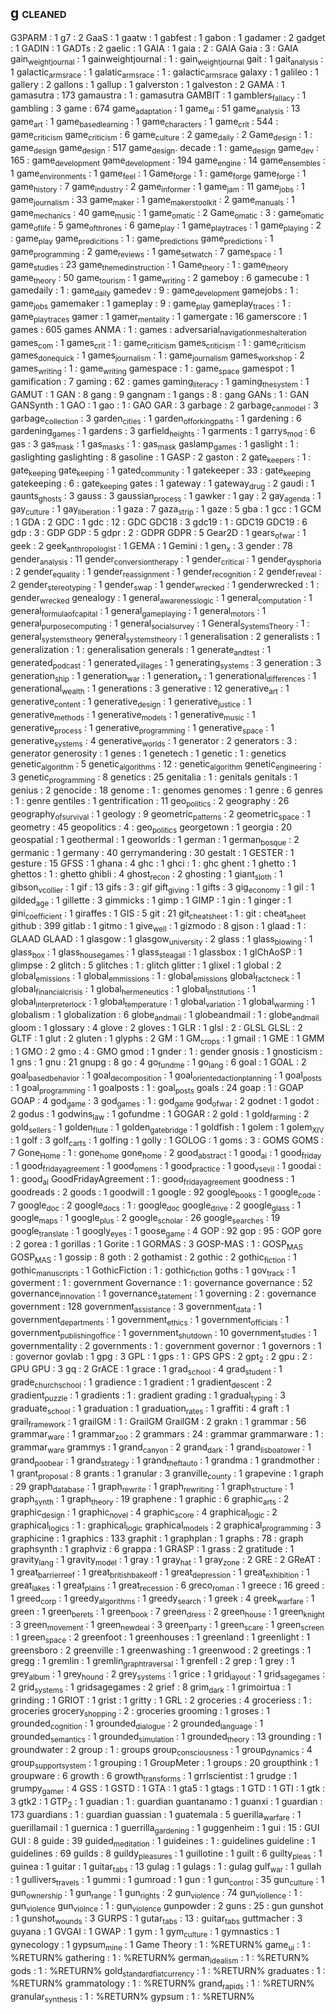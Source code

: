 ** g                                                                            :cleaned:
G3PARM                        : 1
g7                            : 2
GaaS                          : 1
gaatw                         : 1
gabfest                       : 1
gabon                         : 1
gadamer                       : 2
gadget                        : 1
GADIN                         : 1
GADTs                         : 2
gaelic                        : 1
GAIA                          : 1
gaia                          : 2   : GAIA
Gaia                          : 3   : GAIA
gain_weight_journal           : 1
gainweightjournal             : 1   : gain_weight_journal
gait                          : 1
gait_analysis                 : 1
galactic_arms_race            : 1
galatic_arms_race             : 1   : galactic_arms_race
galaxy                        : 1
galileo                       : 1
gallery                       : 2
gallons                       : 1
gallup                        : 1
galverston                    : 1
galveston                     : 2
GAMA                          : 1
gamasutra                     : 173
gamaustra                     : 1   : gamasutra
GAMBIT                        : 1
gamblers_fallacy              : 1
gambling                      : 3
game                          : 674
game_adaptation               : 1
game_ai                       : 51
game_analysis                 : 13
game_art                      : 1
game_based_learning           : 1
game_characters               : 1
game_crit                     : 544 : game_criticism
game_criticism                : 6
game_culture                  : 2
game_daily                    : 2
Game_design                   : 1   : game_design
game_design                   : 517
game_design. decade           : 1   : game_design
game_dev                      : 165 : game_development
game_development              : 194
game_engine                   : 14
game_ensembles                : 1
game_environments             : 1
game_feel                     : 1
Game_forge                    : 1   : game_forge
game_forge                    : 1
game_history                  : 7
game_industry                 : 2
game_informer                 : 1
game_jam                      : 11
game_jobs                     : 1
game_journalism               : 33
game_maker                    : 1
game_makers_toolkit           : 2
game_manuals                  : 1
game_mechanics                : 40
game_music                    : 1
game_o_matic                  : 2
Game_o_matic                  : 3   : game_o_matic
game_of_life                  : 5
game_of_thrones               : 6
game_play                     : 1
game_play_traces              : 1
game_playing                  : 2   : game_play
game_predicitions             : 1   : game_predictions
game_predictions              : 1
game_programming              : 2
game_reviews                  : 1
game_set_watch                : 7
game_space                    : 1
game_studies                  : 23
game_themed_instruction       : 1
Game_theory                   : 1   : game_theory
game_theory                   : 50
game_tourism                  : 1
game_writing                  : 2
gameboy                       : 6
gamecube                      : 1
gamedaily                     : 1   : game_daily
gamedev                       : 9   : game_development
gamejobs                      : 1   : game_jobs
gamemaker                     : 1
gameplay                      : 9   : game_play
gameplay_traces               : 1   : game_play_traces
gamer                         : 1
gamer_mentality               : 1
gamergate                     : 16
gamerscore                    : 1
games                         : 605
games ANMA                    : 1   : games : adversarial_navigation_mesh_alteration
games_com                     : 1
games_crit                    : 1   : game_criticism
games_criticism               : 1   : game_criticism
games_done_quick              : 1
games_journalism              : 1   : game_journalism
games_workshop                : 2
games_writing                 : 1   : game_writing
gamespace                     : 1   : game_space
gamespot                      : 1
gamification                  : 7
gaming                        : 62  : games
gaming_literacy               : 1
gaming_the_system             : 1
GAMUT                         : 1
GAN                           : 8
gang                          : 9
gangnam                       : 1
gangs                         : 8   : gang
GANs                          : 1   : GAN
GANSynth                      : 1
GAO                           : 1
gao                           : 1   : GAO
GAR                           : 3
garbage                       : 2
garbage_can_model             : 3
garbage_collection            : 3
garden_cities                 : 1
garden_of_forking_paths       : 1
gardening                     : 6
gardening_games               : 1
gardens                       : 3
garfield_heights              : 1
garments                      : 1
garrys_mod                    : 6
gas                           : 3
gas_mask                      : 1
gas_masks                     : 1   : gas_mask
gaslamp_games                 : 1
gaslight                      : 1   : gaslighting
gaslighting                   : 8
gasoline                      : 1
GASP                          : 2
gaston                        : 2
gate_keepers                  : 1   : gate_keeping
gate_keeping                  : 1
gated_community               : 1
gatekeeper                    : 33  : gate_keeping
gatekeeping                   : 6   : gate_keeping
gates                         : 1
gateway                       : 1
gateway_drug                  : 2
gaudi                         : 1
gaunts_ghosts                 : 3
gauss                         : 3
gaussian_process              : 1
gawker                        : 1
gay                           : 2
gay_agenda                    : 1
gay_culture                   : 1
gay_liberation                : 1
gaza                          : 7
gaza_strip                    : 1
gaze                          : 5
gba                           : 1
gcc                           : 1
GCM                           : 1
GDA                           : 2
GDC                           : 1
gdc                           : 12  : GDC
GDC18                         : 3
gdc19                         : 1   : GDC19
GDC19                         : 6
gdp                           : 3   : GDP
GDP                           : 5
gdpr                          : 2   : GDPR
GDPR                          : 5
Gear2D                        : 1
gears_of_war                  : 1
geek                          : 2
geek_anthropologist           : 1
GEMA                          : 1
Gemini                        : 1
gen_x                         : 3
gender                        : 78
gender_analysis               : 11
gender_conversion_therapy     : 1
gender_critical               : 1
gender_dysphoria              : 2
gender_equality               : 1
gender_reassignment           : 1
gender_recognition            : 2
gender_reveal                 : 2
gender_stereotyping           : 1
gender_swap                   : 1
gender_wrecked                : 1
genderwrecked                 : 1   : gender_wrecked
genealogy                     : 1
general_awareness_logic       : 1
general_computation           : 1
general_formula_of_capital    : 1
general_game_playing          : 1
general_motors                : 1
general_purpose_computing     : 1
general_social_survey         : 1
General_Systems_Theory        : 1   : general_systems_theory
general_systems_theory        : 1
generalisation                : 2
generalists                   : 1
generalization                : 1   : generalisation
generals                      : 1
generate_and_test             : 1
generated_podcast             : 1
generated_villages            : 1
generating_systems            : 3
generation                    : 3
generation_ship               : 1
generation_war                : 1
generation_x                  : 1
generational_differences      : 1
generational_wealth           : 1
generations                   : 3
generative                    : 12
generative_art                : 1
generative_content            : 1
generative_design             : 1
generative_justice            : 1
generative_methods            : 1
generative_models             : 1
generative_music              : 1
generative_process            : 1
generative_programming        : 1
generative_space              : 1
generative_systems            : 4
generative_worlds             : 1
generator                     : 2
generators                    : 3   : generator
generosity                    : 1
genes                         : 1
genetech                      : 1
genetic                       : 1   : genetics
genetic_algorithm             : 5
genetic_algorithms            : 12  : genetic_algorithm
genetic_engineering           : 3
genetic_programming           : 8
genetics                      : 25
genitalia                     : 1   : genitals
genitals                      : 1
genius                        : 2
genocide                      : 18
genome                        : 1   : genomes
genomes                       : 1
genre                         : 6
genres                        : 1   : genre
gentiles                      : 1
gentrification                : 11
geo_politics                  : 2
geography                     : 26
geography_of_survival         : 1
geology                       : 9
geometric_patterns            : 2
geometric_space               : 1
geometry                      : 45
geopolitics                   : 4   : geo_politics
georgetown                    : 1
georgia                       : 20
geospatial                    : 1
geothermal                    : 1
geoworlds                     : 1
german                        : 1
german_bosque                 : 2
germanic                      : 1
germany                       : 40
gerrymandering                : 30
gestalt                       : 1
GESTER                        : 1
gesture                       : 15
GFSS                          : 1
ghana                         : 4
ghc                           : 1
ghci                          : 1   : ghc
ghent                         : 1
ghetto                        : 1
ghettos                       : 1   : ghetto
ghibli                        : 4
ghost_recon                   : 2
ghosting                      : 1
giant_sloth                   : 1
gibson_v_collier              : 1
gif                           : 13
gifs                          : 3   : gif
gift_giving                   : 1
gifts                         : 3
gig_economy                   : 1
gil                           : 1
gilded_age                    : 1
gillette                      : 3
gimmicks                      : 1
gimp                          : 1
GIMP                          : 1
gin                           : 1
ginger                        : 1
gini_coefficient              : 1
giraffes                      : 1
GIS                           : 5
git                           : 21
git_cheatsheet                : 1   : git   : cheat_sheet
github                        : 399
gitlab                        : 1
gitmo                         : 1
give_well                     : 1
gizmodo                       : 8
gjson                         : 1
glaad                         : 1   : GLAAD
GLAAD                         : 1
glasgow                       : 1
glasgow_university            : 2
glass                         : 1
glass_blowing                 : 1
glass_box                     : 1
glass_house_games             : 1
glass_steagall                : 1
glassbox                      : 1
glChAoSP                      : 1
glimpse                       : 2
glitch                        : 5
glitches                      : 1   : glitch
glitter                       : 1
glixel                        : 1
global                        : 2
global_emissions              : 1
global_emmissions             : 1   : global_emissions
global_fact_check             : 1
global_financial_crisis       : 1
global_hermeneutics           : 1
global_institutions           : 1
global_interpreter_lock       : 1
global_temperature            : 1
global_variation              : 1
global_warming                : 1
globalism                     : 1
globalization                 : 6
globe_and_mail                : 1
globeandmail                  : 1 : globe_and_mail
gloom                         : 1
glossary                      : 4
glove                         : 2
gloves                        : 1
GLR                           : 1
glsl                          : 2   : GLSL
GLSL                          : 2
GLTF                          : 1
glut                          : 2
gluten                        : 1
glyphs                        : 2
GM                            : 1
GM_crops                      : 1
gmail                         : 1
GME                           : 1
GMM                           : 1
GMO                           : 2
gmo                           : 4   : GMO
gmod                          : 1
gnder                         : 1   : gender
gnosis                        : 1
gnosticism                    : 1
gns                           : 1
gnu                           : 21
gnupg                         : 8
go                            : 4
go_fund_me                    : 1
go_lang                       : 6
goal                          : 1
GOAL                          : 2
goal_based_behavior           : 1
goal_decomposition            : 1
goal_oriented_action_planning : 1
goal_posts                    : 1
goal_programming              : 1
goalposts                     : 1   : goal_posts
goals                         : 24
goap                          : 1   : GOAP
GOAP                          : 4
god_game                      : 3
god_games                     : 1   : god_game
god_of_war                    : 2
godnet                        : 1
godot                         : 2
godus                         : 1
godwins_law                   : 1
gofundme                      : 1
GOGAR                         : 2
gold                          : 1
gold_farming                  : 2
gold_sellers                  : 1
golden_flute                  : 1
golden_gate_bridge            : 1
goldfish                      : 1
golem                         : 1
golem_XIV                     : 1
golf                          : 3
golf_carts                    : 1
golfing                       : 1
golly                         : 1
GOLOG                         : 1
goms                          : 3   : GOMS
GOMS                          : 7
Gone_Home                     : 1   : gone_home
gone_home                     : 2
good_abstract                 : 1
good_ai                       : 1
good_friday                   : 1
good_friday_agreement         : 1
good_omens                    : 1
good_practice                 : 1
good_vs_evil                  : 1
goodai                        : 1   : good_ai
GoodFridayAgreement           : 1   : good_friday_agreement
goodness                      : 1
goodreads                     : 2
goods                         : 1
goodwill                      : 1
google                        : 92
google_books                  : 1
google_code                   : 7
google_doc                    : 2
google_docs                   : 1   : google_doc
google_drive                  : 2
google_glass                  : 1
google_maps                   : 1
google_plus                   : 2
google_scholar                : 26
google_searches               : 19
google_translate              : 1
googly_eyes                   : 1
goose_game                    : 4
GOP                           : 92
gop                           : 95  : GOP
gore                          : 2
gorea                         : 1
gorillas                      : 1
Gorite                        : 1
GORMAS                        : 3
GOSP-MAS                      : 1   : GOSP_MAS
GOSP_MAS                      : 1
gossip                        : 8
goth                          : 2
gothamist                     : 2
gothic                        : 2
gothic_fiction                : 1
gothic_manuscripts            : 1
GothicFiction                 : 1   : gothic_fiction
goths                         : 1
gov_track                     : 1
goverment                     : 1   : government
Governance                    : 1   : governance
governance                    : 52
governance_innovation         : 1
governance_statement          : 1
governing                     : 2   : governance
government                    : 128
government_assistance         : 3
government_data               : 1
government_departments        : 1
government_ethics             : 1
government_officials          : 1
government_publishing_office  : 1
government_shutdown           : 10
government_studies            : 1
governmentality               : 2
governments                   : 1   : government
governor                      : 1
governors                     : 1   : governor
govlab                        : 1
gpg                           : 3
GPL                           : 1
gps                           : 1   : GPS
GPS                           : 2
gpt_2                         : 2
gpu                           : 2   : GPU
GPU                           : 3
gq                            : 2
GrACE                         : 1
grace                         : 1
grad_school                   : 4
grad_student                  : 1
grade_church_school           : 1
gradience                     : 1
gradient                      : 1
gradient_descent              : 2
gradient_puzzle               : 1
gradients                     : 1   : gradient
grading                       : 1
gradual_typing                : 3
graduate_school               : 1
graduation                    : 1
graduation_rates              : 1
graffiti                      : 4
graft                         : 1
grail_framework               : 1
grailGM                       : 1   : GrailGM
GrailGM                       : 2
grakn                         : 1
grammar                       : 56
grammar_ware                  : 1
grammar_zoo                   : 2
grammars                      : 24  : grammar
grammarware                   : 1   : grammar_ware
grammys                       : 1
grand_canyon                  : 2
grand_dark                    : 1
grand_lisboa_tower            : 1
grand_poo_bear                : 1
grand_strategy                : 1
grand_theft_auto              : 1
grandma                       : 1
grandmother                   : 1
grant_proposal                : 8
grants                        : 1
granular                      : 3
granville_county              : 1
grapevine                     : 1
graph                         : 29
graph_database                : 1
graph_rewrite                 : 1
graph_rewriting               : 1
graph_structure               : 1
graph_synth                   : 1
graph_theory                  : 19
graphene                      : 1
graphic                       : 6
graphic_arts                  : 2
graphic_design                : 1
graphic_novel                 : 4
graphic_score                 : 4
graphical_logic               : 2
graphical_logics              : 1   : graphical_logic
graphical_models              : 2
graphical_programming         : 3
graphicine                    : 1
graphics                      : 133
graphit                       : 1
graphplan                     : 1
graphs                        : 78  : graph
graphsynth                    : 1
graphviz                      : 6
grappa                        : 1
GRASP                         : 1
grass                         : 2
gratitude                     : 1
gravity_lang                  : 1
gravity_model                 : 1
gray                          : 1
gray_hat                      : 1
gray_zone                     : 2
GRE                           : 2
GReAT                         : 1
great_barrier_reef            : 1
great_british_bake_off        : 1
great_depression              : 1
great_exhibition              : 1
great_lakes                   : 1
great_plains                  : 1
great_recession               : 6
greco_roman                   : 1
greece                        : 16
greed                         : 1
greed_corp                    : 1
greedy_algorithms             : 1
greedy_search                 : 1
greek                         : 4
greek_warfare                 : 1
green                         : 1
green_berets                  : 1
green_book                    : 7
green_dress                   : 2
green_house                   : 1
green_knight                  : 3
green_movement                : 1
green_new_deal                : 3
green_party                   : 1
green_scare                   : 1
green_screen                  : 1
green_space                   : 2
greenfoot                     : 1
greenhouses                   : 1
greenland                     : 1
greenlight                    : 1
greensboro                    : 2
greenville                    : 1
greenwashing                  : 1
greenwood                     : 2
greetings                     : 1
gregg                         : 1
gremlin                       : 1
gremlin_graph_traversal       : 1
grenfell                      : 2
grep                          : 1
grey                          : 1
grey_album                    : 1
grey_hound                    : 2
grey_systems                  : 1
grice                         : 1
grid_layout                   : 1
grid_sage_games               : 2
grid_systems                  : 1
gridsagegames                 : 2
grief                         : 8
grim_dark                     : 1
grimoirtua                    : 1
grinding                      : 1
GRIOT                         : 1
grist                         : 1
gritty                        : 1
GRL                           : 2
groceries                     : 4
groceriess                    : 1   : groceries
grocery_shopping              : 2   : groceries
grooming                      : 1
groses                        : 1
grounded_cognition            : 1
grounded_dialogue             : 2
grounded_language             : 1
grounded_semantics            : 1
grounded_simulation           : 1
grounded_theory               : 13
grounding                     : 1
groundwater                   : 2
group                         : 1   : groups
group_consciousness           : 1
group_dynamics                : 4
group_support_system          : 1
grouping                      : 1
GroupMeter                    : 1
groups                        : 20
groupthink                    : 1
groupware                     : 6
growth                        : 6
growth_transforms             : 1
grrlscientist                 : 1
grudge                        : 1
grumpy_gamer                  : 4
GSS                           : 1
GSTD                          : 1
GTA                           : 1
gta5                          : 1
gtags                         : 1
GTD                           : 1
GTI                           : 1
gtk                           : 3
gtk2                          : 1
GTP_2                         : 1
guadian                       : 1   : guardian
guantanamo                    : 1
guanxi                        : 1
guardian                      : 173
guardians                     : 1   : guardian
guassian                      : 1
guatemala                     : 5
guerilla_warfare              : 1
guerillamail                  : 1
guernica                      : 1
guerrilla_gardening           : 1
guggenheim                    : 1
gui                           : 15  : GUI
GUI                           : 8
guide                         : 39
guided_meditation             : 1
guideines                     : 1   : guidelines
guideline                     : 1
guidelines                    : 69
guilds                        : 8
guildy_pleasures              : 1
guillotine                    : 1
guilt                         : 6
guilty_pleas                  : 1
guinea                        : 1
guitar                        : 1
guitar_tabs                   : 13
gulag                         : 1
gulags                        : 1   : gulag
gulf_war                      : 1
gullah                        : 1
gullivers_travels             : 1
gummi                         : 1
gumroad                       : 1
gun                           : 1
gun_control                   : 35
gun_culture                   : 1
gun_ownership                 : 1
gun_range                     : 1
gun_rights                    : 2
gun_violence                  : 74
gun_viollence                 : 1   : gun_violence
gun_violnce                   : 1   : gun_violence
gunpowder                     : 2
guns                          : 25  : gun
gunshot                       : 1
gunshot_wounds                : 3
GURPS                         : 1
gutar_tabs                    : 13  : guitar_tabs
guttmacher                    : 3
guyana                        : 1
GVGAI                         : 1
GWAP                          : 1
gym                           : 1
gym_culture                   : 1
gymnastics                    : 1
gynecology                    : 1
gypsum_mine                   : 1
Game Theory                     : 1 : %RETURN%
game_ui                         : 1 : %RETURN%
gathering                       : 1 : %RETURN%
german_idealism                 : 1 : %RETURN%
gods                            : 1 : %RETURN%
gold_standard_fiat_currency     : 1 : %RETURN%
graduates                       : 1 : %RETURN%
grammatology                    : 1 : %RETURN%
grand_rapids                    : 1 : %RETURN%
granular_synthesis              : 1 : %RETURN%
gypsum                          : 1 : %RETURN%
